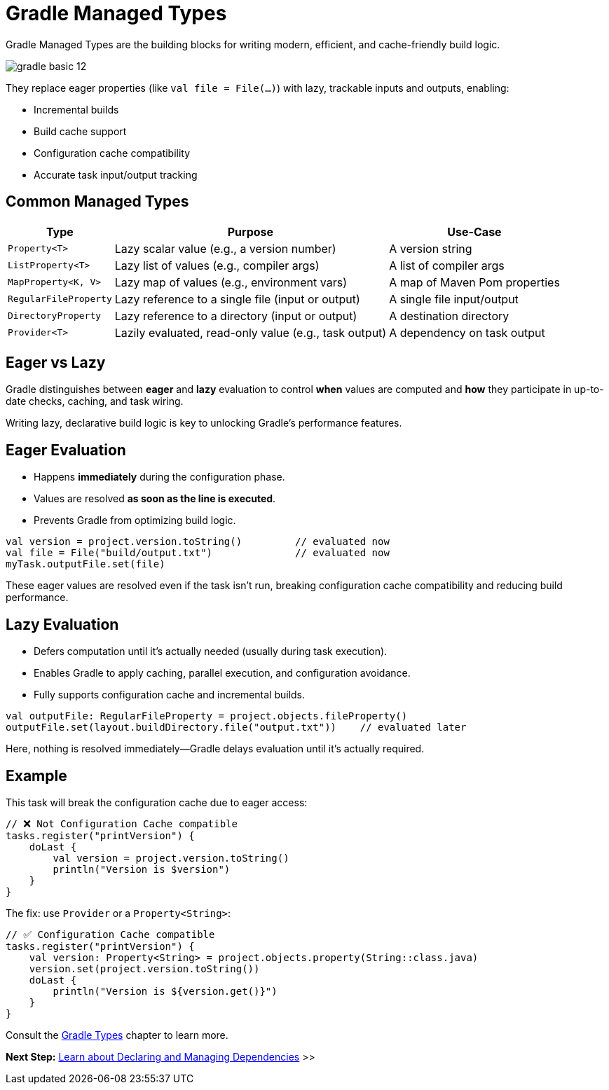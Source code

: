 // Copyright (C) 2024 Gradle, Inc.
//
// Licensed under the Creative Commons Attribution-Noncommercial-ShareAlike 4.0 International License.;
// you may not use this file except in compliance with the License.
// You may obtain a copy of the License at
//
//      https://creativecommons.org/licenses/by-nc-sa/4.0/
//
// Unless required by applicable law or agreed to in writing, software
// distributed under the License is distributed on an "AS IS" BASIS,
// WITHOUT WARRANTIES OR CONDITIONS OF ANY KIND, either express or implied.
// See the License for the specific language governing permissions and
// limitations under the License.

[[gradle_types_intro]]
= Gradle Managed Types

Gradle Managed Types are the building blocks for writing modern, efficient, and cache-friendly build logic.

image::gradle-basic-12.png[]

They replace eager properties (like `val file = File(...)`) with lazy, trackable inputs and outputs, enabling:

- Incremental builds
- Build cache support
- Configuration cache compatibility
- Accurate task input/output tracking

== Common Managed Types

[cols="~,~,~", options="header"]
|===
| Type                  | Purpose                                               | Use-Case

| `Property<T>`         | Lazy scalar value (e.g., a version number)            | A version string
| `ListProperty<T>`     | Lazy list of values (e.g., compiler args)             | A list of compiler args
| `MapProperty<K, V>`   | Lazy map of values (e.g., environment vars)           | A map of Maven Pom properties
| `RegularFileProperty` | Lazy reference to a single file (input or output)     | A single file input/output
| `DirectoryProperty`   | Lazy reference to a directory (input or output)       | A destination directory
| `Provider<T>`         | Lazily evaluated, read-only value (e.g., task output) | A dependency on task output
|===

== Eager vs Lazy

Gradle distinguishes between *eager* and *lazy* evaluation to control **when** values are computed and **how** they participate in up-to-date checks, caching, and task wiring.

Writing lazy, declarative build logic is key to unlocking Gradle’s performance features.

== Eager Evaluation

* Happens **immediately** during the configuration phase.
* Values are resolved *as soon as the line is executed*.
* Prevents Gradle from optimizing build logic.

[source,kotlin]
----
val version = project.version.toString()         // evaluated now
val file = File("build/output.txt")              // evaluated now
myTask.outputFile.set(file)
----

These eager values are resolved even if the task isn’t run, breaking configuration cache compatibility and reducing build performance.

== Lazy Evaluation

* Defers computation until it’s actually needed (usually during task execution).
* Enables Gradle to apply caching, parallel execution, and configuration avoidance.
* Fully supports configuration cache and incremental builds.

[source,kotlin]
----
val outputFile: RegularFileProperty = project.objects.fileProperty()
outputFile.set(layout.buildDirectory.file("output.txt"))    // evaluated later
----

Here, nothing is resolved immediately—Gradle delays evaluation until it’s actually required.

== Example

This task will break the configuration cache due to eager access:

[source,kotlin]
----
// ❌ Not Configuration Cache compatible
tasks.register("printVersion") {
    doLast {
        val version = project.version.toString()
        println("Version is $version")
    }
}
----

The fix: use `Provider` or a `Property<String>`:

[source,kotlin]
----
// ✅ Configuration Cache compatible
tasks.register("printVersion") {
    val version: Property<String> = project.objects.property(String::class.java)
    version.set(project.version.toString())
    doLast {
        println("Version is ${version.get()}")
    }
}
----

Consult the <<properties_providers.adoc#properties_and_providers,Gradle Types>> chapter to learn more.

[.text-right]
**Next Step:** <<dependencies.adoc#dependencies_intro,Learn about Declaring and Managing Dependencies>> >>
